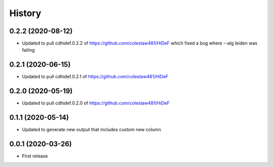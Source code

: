 =======
History
=======

0.2.2 (2020-08-12)
------------------------------

* Updated to pull cdhidef.0.2.2 of https://github.com/coleslaw481/HiDeF
  which fixed a bug where --alg leiden was failing

0.2.1 (2020-06-15)
------------------------------

* Updated to pull cdhidef.0.2.1 of https://github.com/coleslaw481/HiDeF

0.2.0 (2020-05-19)
------------------------------

* Updated to pull cdhidef.0.2.0 of https://github.com/coleslaw481/HiDeF

0.1.1 (2020-05-14)
------------------------------

* Updated to generate new output that includes
  custom new column

0.0.1 (2020-03-26)
------------------

* First release
